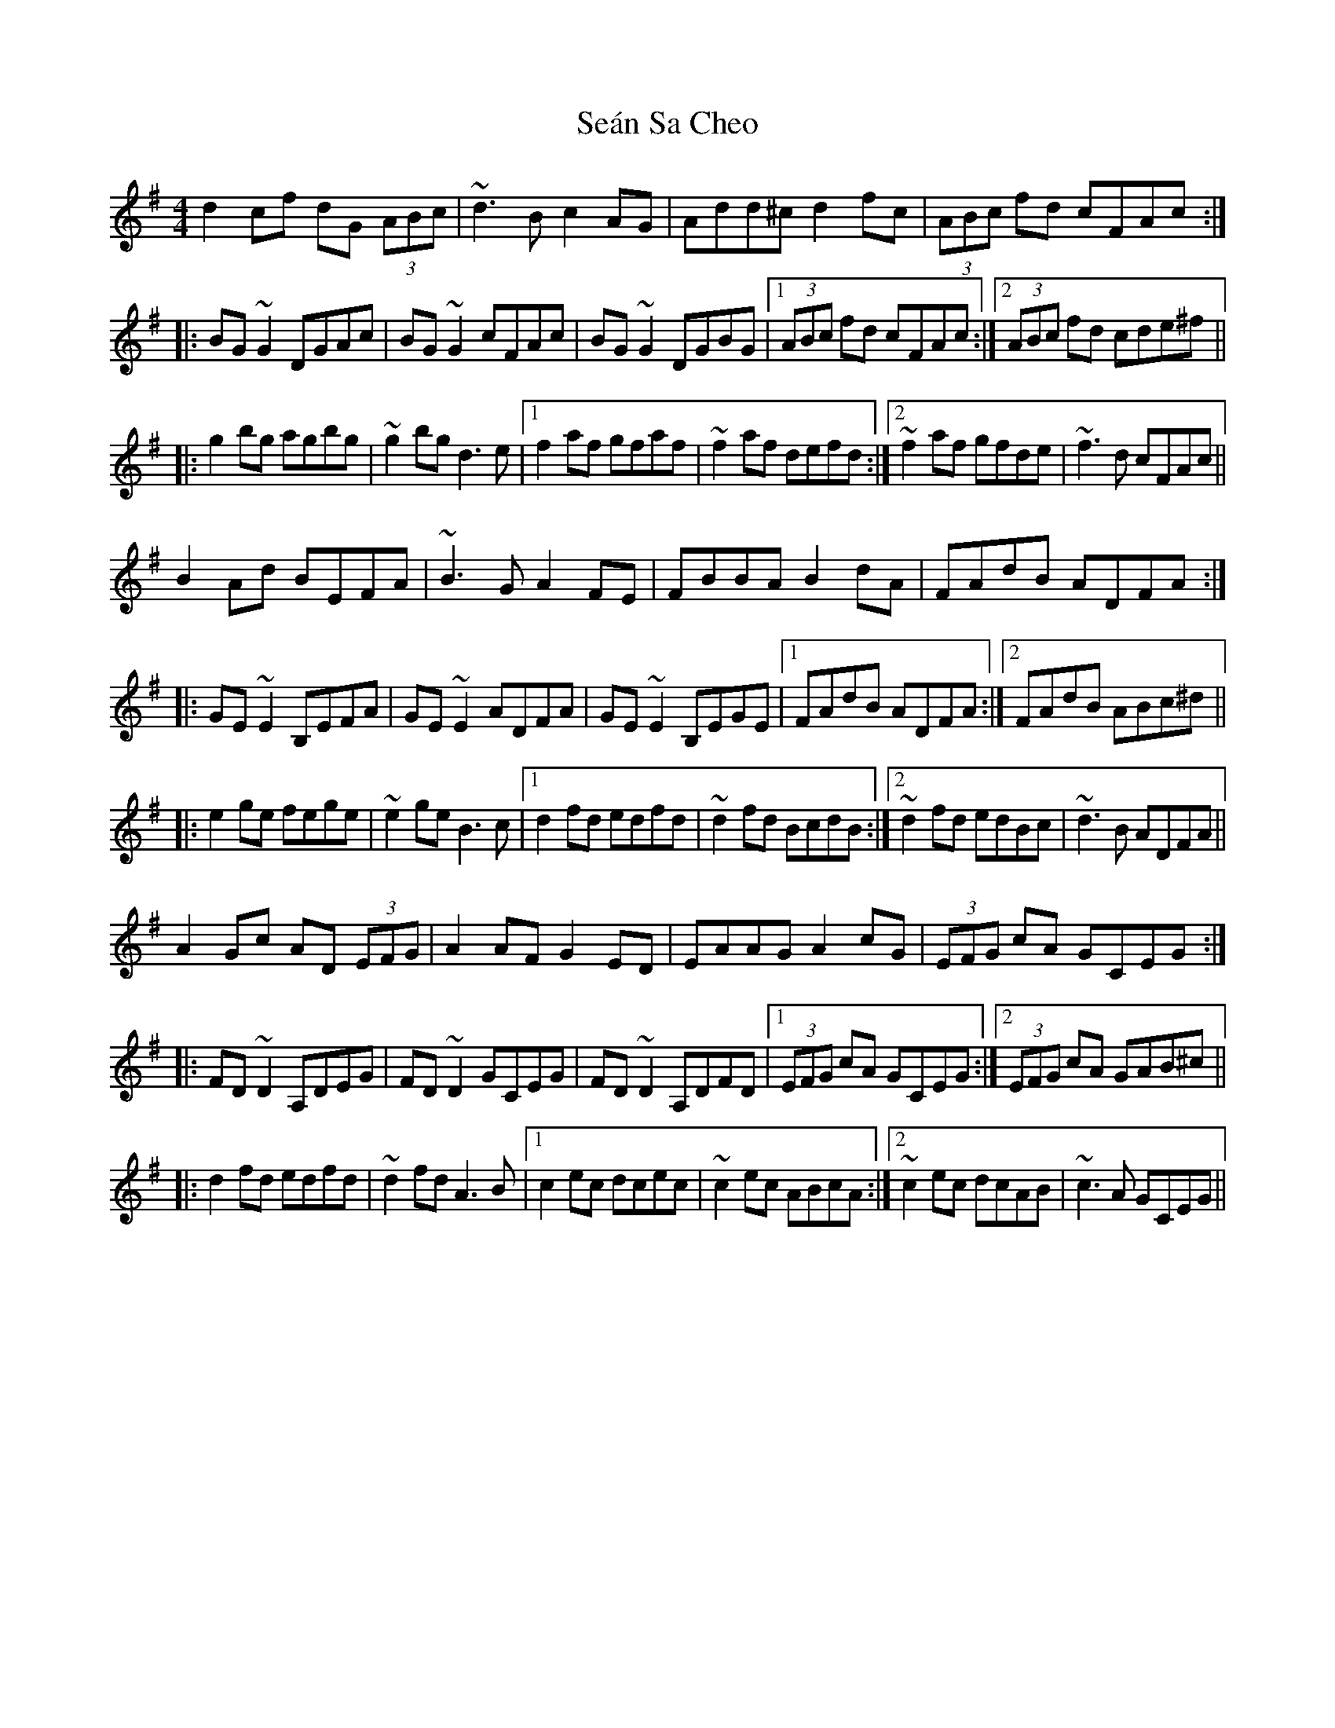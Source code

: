 X: 36397
T: Seán Sa Cheo
R: reel
M: 4/4
K: Dmixolydian
d2cf dG (3ABc|~d3B c2AG|Add^c d2fc|(3ABc fd cFAc:|
|:BG~G2 DGAc|BG~G2 cFAc|BG~G2 DGBG|1 (3ABc fd cFAc:|2 (3ABc fd cde^f||
|:g2bg agbg|~g2bg d3e|1 f2af gfaf|~f2af defd:|2 ~f2af gfde|~f3d cFAc||
B2Ad BEFA|~B3G A2FE|FBBA B2dA|FAdB ADFA:|
|:GE~E2 B,EFA|GE~E2 ADFA|GE~E2 B,EGE|1 FAdB ADFA:|2 FAdB ABc^d||
|:e2ge fege|~e2ge B3c|1 d2fd edfd|~d2fd BcdB:|2 ~d2fd edBc|~d3B ADFA||
A2Gc AD (3EFG|A2AF G2ED|EAAG A2cG|(3EFG cA GCEG:|
|:FD~D2 A,DEG|FD~D2 GCEG|FD~D2 A,DFD|1 (3EFG cA GCEG:|2 (3EFG cA GAB^c||
|:d2fd edfd|~d2fd A3B|1 c2ec dcec|~c2ec ABcA:|2 ~c2ec dcAB|~c3A GCEG||

